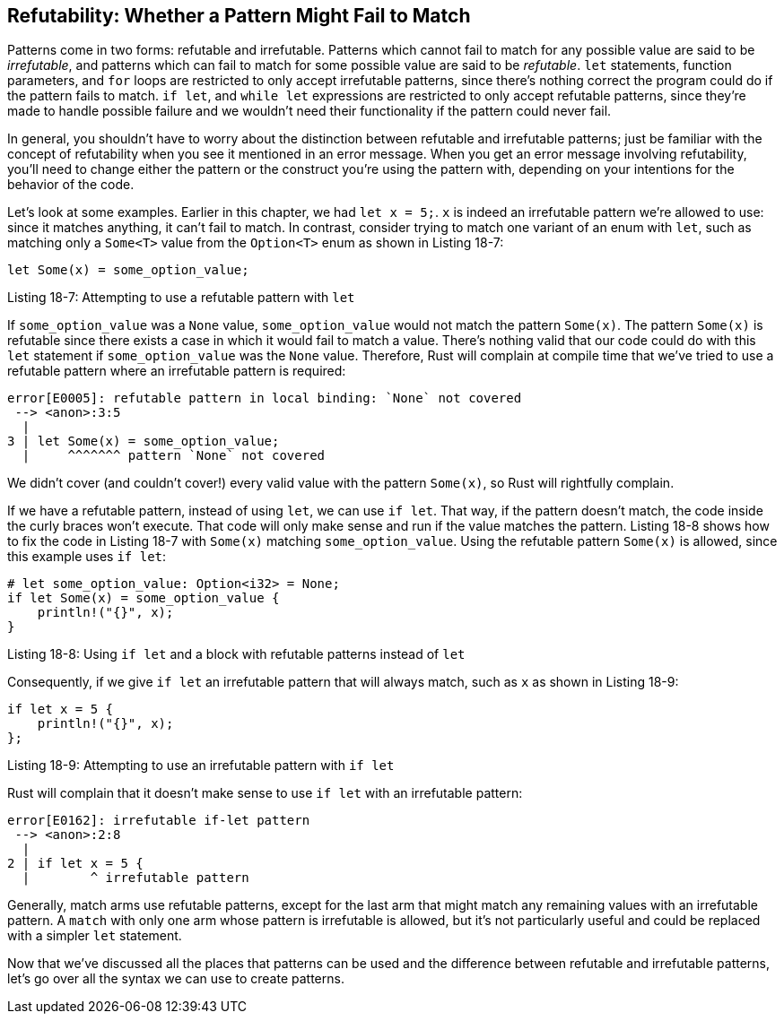 [[refutability-whether-a-pattern-might-fail-to-match]]
== Refutability: Whether a Pattern Might Fail to Match

Patterns come in two forms: refutable and irrefutable. Patterns which cannot fail to match for any possible value are said to be _irrefutable_, and patterns which can fail to match for some possible value are said to be _refutable_. `let` statements, function parameters, and `for` loops are restricted to only accept irrefutable patterns, since there's nothing correct the program could do if the pattern fails to match. `if let`, and `while let` expressions are restricted to only accept refutable patterns, since they're made to handle possible failure and we wouldn't need their functionality if the pattern could never fail.

In general, you shouldn't have to worry about the distinction between refutable and irrefutable patterns; just be familiar with the concept of refutability when you see it mentioned in an error message. When you get an error message involving refutability, you'll need to change either the pattern or the construct you're using the pattern with, depending on your intentions for the behavior of the code.

Let's look at some examples. Earlier in this chapter, we had `let x = 5;`. `x` is indeed an irrefutable pattern we're allowed to use: since it matches anything, it can't fail to match. In contrast, consider trying to match one variant of an enum with `let`, such as matching only a `Some<T>` value from the `Option<T>` enum as shown in Listing 18-7:

[source,rust,ignore]
----
let Some(x) = some_option_value;
----

Listing 18-7: Attempting to use a refutable pattern with `let`

If `some_option_value` was a `None` value, `some_option_value` would not match the pattern `Some(x)`. The pattern `Some(x)` is refutable since there exists a case in which it would fail to match a value. There's nothing valid that our code could do with this `let` statement if `some_option_value` was the `None` value. Therefore, Rust will complain at compile time that we've tried to use a refutable pattern where an irrefutable pattern is required:

[source,text]
----
error[E0005]: refutable pattern in local binding: `None` not covered
 --> <anon>:3:5
  |
3 | let Some(x) = some_option_value;
  |     ^^^^^^^ pattern `None` not covered
----

We didn't cover (and couldn't cover!) every valid value with the pattern `Some(x)`, so Rust will rightfully complain.

If we have a refutable pattern, instead of using `let`, we can use `if let`. That way, if the pattern doesn't match, the code inside the curly braces won't execute. That code will only make sense and run if the value matches the pattern. Listing 18-8 shows how to fix the code in Listing 18-7 with `Some(x)` matching `some_option_value`. Using the refutable pattern `Some(x)` is allowed, since this example uses `if let`:

[source,rust]
----
# let some_option_value: Option<i32> = None;
if let Some(x) = some_option_value {
    println!("{}", x);
}
----

Listing 18-8: Using `if let` and a block with refutable patterns instead of `let`

Consequently, if we give `if let` an irrefutable pattern that will always match, such as `x` as shown in Listing 18-9:

[source,rust,ignore]
----
if let x = 5 {
    println!("{}", x);
};
----

Listing 18-9: Attempting to use an irrefutable pattern with `if let`

Rust will complain that it doesn't make sense to use `if let` with an irrefutable pattern:

[source,text]
----
error[E0162]: irrefutable if-let pattern
 --> <anon>:2:8
  |
2 | if let x = 5 {
  |        ^ irrefutable pattern
----

Generally, match arms use refutable patterns, except for the last arm that might match any remaining values with an irrefutable pattern. A `match` with only one arm whose pattern is irrefutable is allowed, but it's not particularly useful and could be replaced with a simpler `let` statement.

Now that we've discussed all the places that patterns can be used and the difference between refutable and irrefutable patterns, let's go over all the syntax we can use to create patterns.
